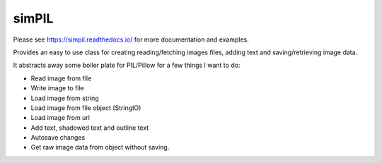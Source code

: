 simPIL
======

Please see https://simpil.readthedocs.io/ for more documentation and examples.

Provides an easy to use class for creating reading/fetching images files, adding
text and saving/retrieving image data.

It abstracts away some boiler plate for PIL/Pillow for a few things I want to do:

* Read image from file
* Write image to file
* Load image from string
* Load image from file object (StringIO)
* Load image from url
* Add text, shadowed text and outline text
* Autosave changes
* Get raw image data from object without saving.